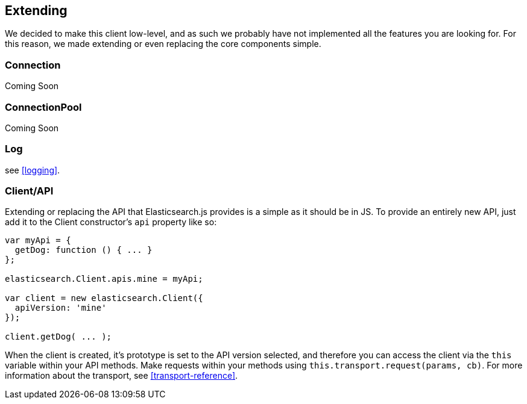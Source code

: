 [[extending_core_components]]
== Extending
We decided to make this client low-level, and as such we probably have not implemented all the features you are looking for. For this reason, we made extending or even replacing the core components simple.

=== Connection
Coming Soon

=== ConnectionPool
Coming Soon

=== Log
see <<logging>>.

=== Client/API
Extending or replacing the API that Elasticsearch.js provides is a simple as it should be in JS. To provide an entirely new API, just add it to the Client constructor's `api` property like so:

[source,js]
--------------
var myApi = {
  getDog: function () { ... }
};

elasticsearch.Client.apis.mine = myApi;

var client = new elasticsearch.Client({
  apiVersion: 'mine'
});

client.getDog( ... );
--------------

When the client is created, it's prototype is set to the API version selected, and therefore you can access the client via the `this` variable within your API methods. Make requests within your methods using `this.transport.request(params, cb)`. For more information about the transport, see <<transport-reference>>.